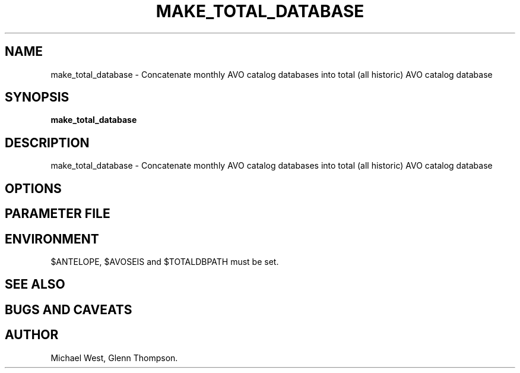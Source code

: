 .TH MAKE_TOTAL_DATABASE 1 "$Date$"
.SH NAME
make_total_database \- Concatenate monthly AVO catalog databases into total (all historic) AVO catalog database
.SH SYNOPSIS
.nf
\fBmake_total_database \fP
.fi
.SH DESCRIPTION
make_total_database \- Concatenate monthly AVO catalog databases into total (all historic) AVO catalog database

.SH OPTIONS
.SH PARAMETER FILE
.SH ENVIRONMENT
$ANTELOPE, $AVOSEIS and $TOTALDBPATH must be set. 

.SH "SEE ALSO"

.SH "BUGS AND CAVEATS"

.SH AUTHOR
Michael West, Glenn Thompson. 
